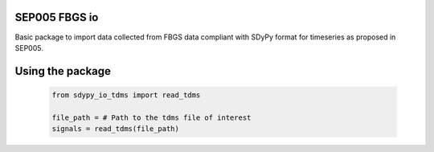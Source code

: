 SEP005 FBGS io
-----------------------

Basic package to import data collected from FBGS data compliant with
SDyPy format for timeseries as proposed in SEP005.

Using the package
------------------

    .. code-block:: python

        from sdypy_io_tdms import read_tdms

        file_path = # Path to the tdms file of interest
        signals = read_tdms(file_path)
